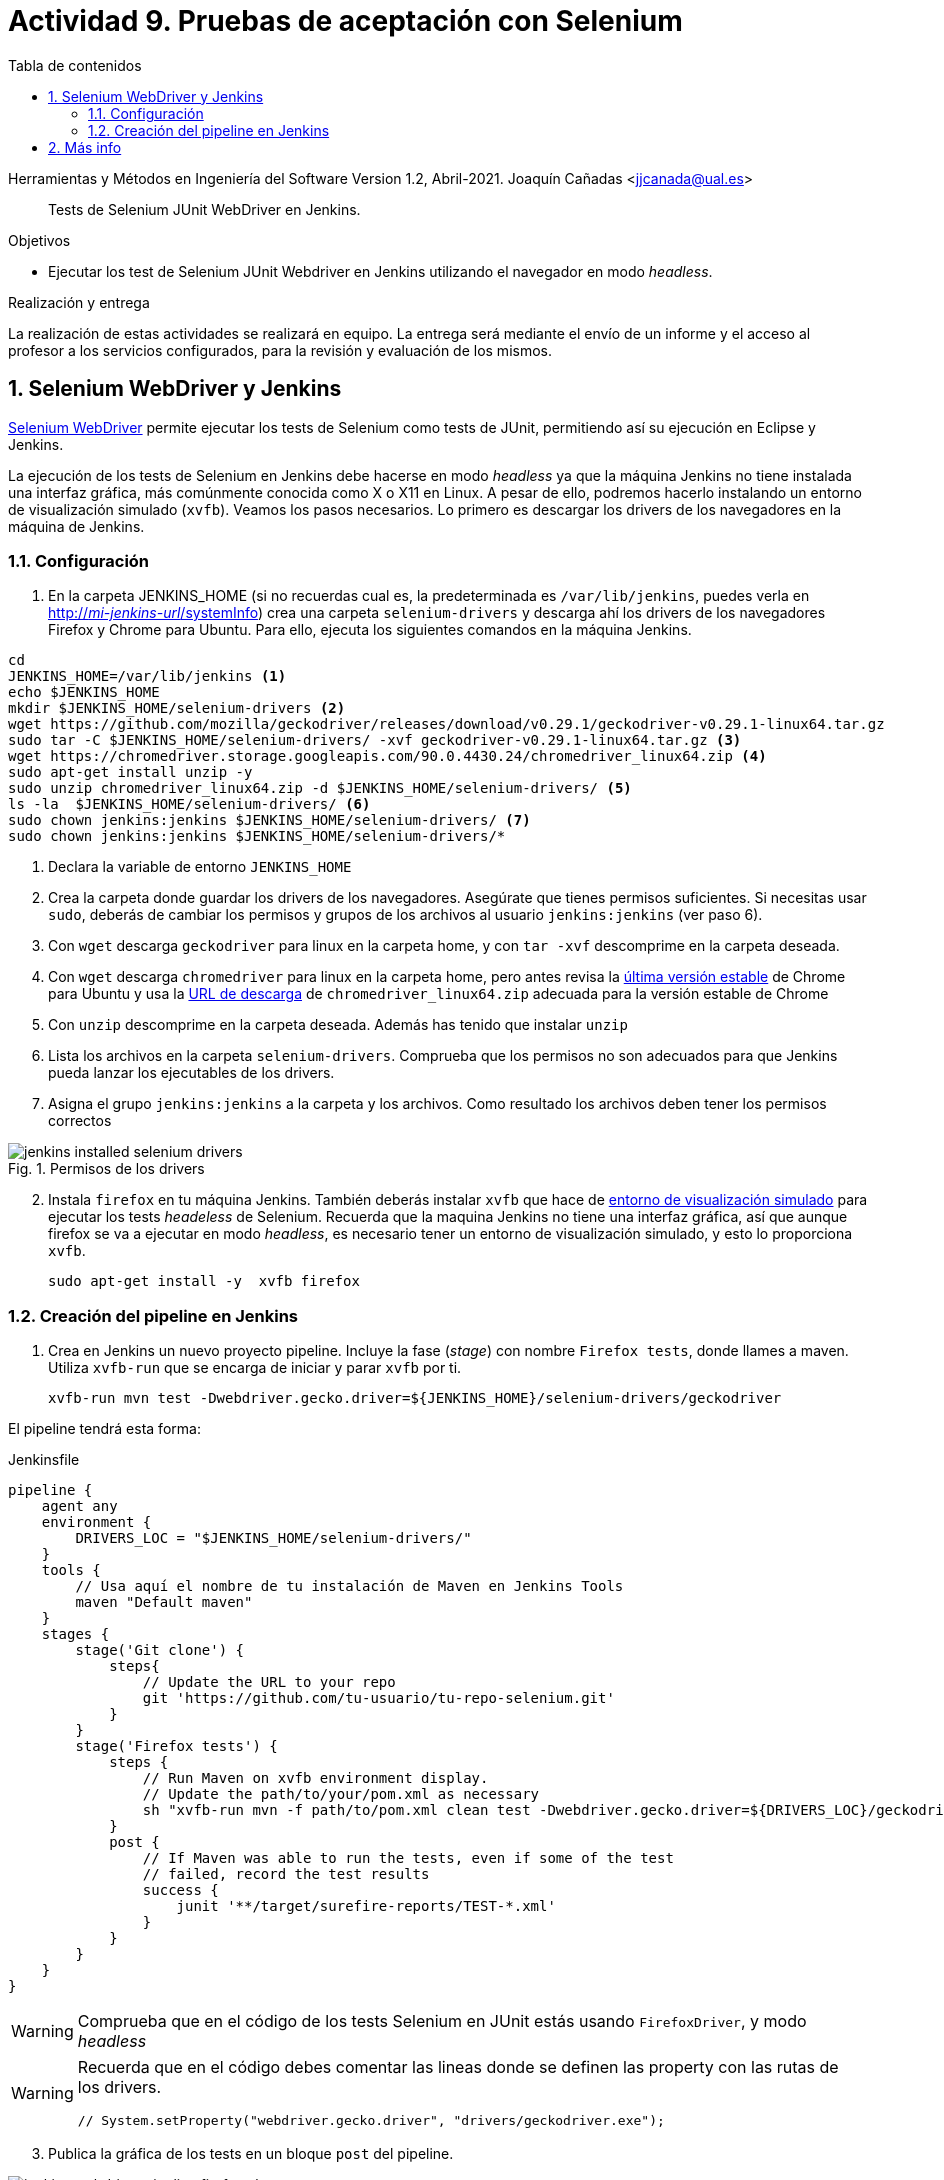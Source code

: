 ////
Codificación, idioma, tabla de contenidos, tipo de documento
////
:encoding: utf-8
:lang: es
:toc: right
:toc-title: Tabla de contenidos
:keywords: Selenium end-to-end testing
:doctype: book
:icons: font

////
/// activar btn:
////
:experimental:

:source-highlighter: rouge
:rouge-linenums-mode: inline

// :highlightjsdir: ./highlight

:figure-caption: Fig.
:imagesdir: ../images

////
Nombre y título del trabajo
////
= Actividad 9. Pruebas de aceptación con Selenium

Herramientas y Métodos en Ingeniería del Software
Version 1.2, Abril-2021.
Joaquín Cañadas <jjcanada@ual.es>

// Entrar en modo no numerado de apartados
:numbered!: 

[abstract]
////
COLOCA A CONTINUACIÓN EL RESUMEN
////
Tests de Selenium JUnit WebDriver en Jenkins.

////
COLOCA A CONTINUACIÓN LOS OBJETIVOS
////
.Objetivos 
* Ejecutar los test de Selenium JUnit Webdriver en Jenkins utilizando el navegador en modo _headless_.

.Realización y entrega
****
La realización de estas actividades se realizará en equipo. La entrega será mediante el envío de un informe y el acceso al profesor a los servicios configurados, para la revisión y evaluación de los mismos. 
****

// Entrar en modo numerado de apartados
:numbered:


== Selenium WebDriver y Jenkins

link:selenium-webdriver.html[Selenium WebDriver] permite ejecutar los tests de Selenium como tests de JUnit, permitiendo así su ejecución en Eclipse y Jenkins. 

La ejecución de los tests de Selenium en Jenkins debe hacerse en modo _headless_ ya que la máquina Jenkins no tiene instalada una interfaz gráfica, más comúnmente conocida como X o X11 en Linux. A pesar de ello, podremos hacerlo instalando un entorno de visualización simulado (`xvfb`). Veamos los pasos necesarios. Lo primero es descargar los drivers de los navegadores en la máquina de Jenkins. 

=== Configuración 

. En la carpeta JENKINS_HOME (si no recuerdas cual es, la predeterminada es `/var/lib/jenkins`, puedes verla en http://fake[http://_mi-jenkins-url_/systemInfo]) crea una carpeta `selenium-drivers` y descarga ahí los drivers de los navegadores Firefox y Chrome para Ubuntu. Para ello, ejecuta los siguientes comandos en la máquina Jenkins.

[source,bash]
----
cd
JENKINS_HOME=/var/lib/jenkins <1>
echo $JENKINS_HOME
mkdir $JENKINS_HOME/selenium-drivers <2>
wget https://github.com/mozilla/geckodriver/releases/download/v0.29.1/geckodriver-v0.29.1-linux64.tar.gz
sudo tar -C $JENKINS_HOME/selenium-drivers/ -xvf geckodriver-v0.29.1-linux64.tar.gz <3>
wget https://chromedriver.storage.googleapis.com/90.0.4430.24/chromedriver_linux64.zip <4>
sudo apt-get install unzip -y 
sudo unzip chromedriver_linux64.zip -d $JENKINS_HOME/selenium-drivers/ <5>
ls -la  $JENKINS_HOME/selenium-drivers/ <6>
sudo chown jenkins:jenkins $JENKINS_HOME/selenium-drivers/ <7>
sudo chown jenkins:jenkins $JENKINS_HOME/selenium-drivers/*
----
<1> Declara la variable de entorno `JENKINS_HOME`
<2> Crea la carpeta donde guardar los drivers de los navegadores. Asegúrate que tienes permisos suficientes. Si necesitas usar `sudo`, deberás de cambiar los permisos y grupos de los archivos al usuario `jenkins:jenkins` (ver paso 6).
<3> Con `wget` descarga `geckodriver` para linux en la carpeta home, y con `tar -xvf` descomprime en la carpeta deseada.
<4> Con `wget` descarga `chromedriver` para linux en la carpeta home, pero antes revisa la https://www.ubuntuupdates.org/package/google_chrome/stable/main/base/google-chrome-stable[última versión estable] de Chrome para Ubuntu y usa la https://chromedriver.chromium.org/downloads[URL de descarga] de `chromedriver_linux64.zip` adecuada para la versión estable de Chrome
<5> Con `unzip` descomprime en la carpeta deseada. Además has tenido que instalar `unzip`
<6> Lista los archivos en la carpeta `selenium-drivers`. Comprueba que los permisos no son adecuados para que Jenkins pueda lanzar los ejecutables de los drivers. 
<7> Asigna el grupo `jenkins:jenkins` a la carpeta y los archivos. Como resultado los archivos deben tener los permisos correctos

.Permisos de los drivers
image::jenkins-installed-selenium-drivers.png[role="thumb", align="center"]

[start=2]
. Instala `firefox` en tu máquina Jenkins. También deberás instalar `xvfb` que hace de http://elementalselenium.com/tips/38-headless[entorno de visualización simulado] para ejecutar los tests _headeless_ de Selenium. Recuerda que la maquina Jenkins no tiene una interfaz gráfica, así que aunque firefox se va a ejecutar en modo _headless_, es necesario tener un entorno de visualización simulado, y esto lo proporciona `xvfb`.
    
    sudo apt-get install -y  xvfb firefox

=== Creación del pipeline en Jenkins

. Crea en Jenkins un nuevo proyecto pipeline. Incluye la fase (_stage_) con nombre `Firefox tests`, donde llames a maven. Utiliza `xvfb-run` que se encarga de iniciar y parar `xvfb` por ti.  

    xvfb-run mvn test -Dwebdriver.gecko.driver=${JENKINS_HOME}/selenium-drivers/geckodriver 

El pipeline tendrá esta forma: 


[source,groovy]
.Jenkinsfile
----
pipeline {
    agent any
    environment {
        DRIVERS_LOC = "$JENKINS_HOME/selenium-drivers/"
    }
    tools {
        // Usa aquí el nombre de tu instalación de Maven en Jenkins Tools
        maven "Default maven"
    }
    stages {
        stage('Git clone') {
            steps{
                // Update the URL to your repo
                git 'https://github.com/tu-usuario/tu-repo-selenium.git'
            }
        }
        stage('Firefox tests') {
            steps {
                // Run Maven on xvfb environment display.
                // Update the path/to/your/pom.xml as necessary
                sh "xvfb-run mvn -f path/to/pom.xml clean test -Dwebdriver.gecko.driver=${DRIVERS_LOC}/geckodriver"
            }
            post {
                // If Maven was able to run the tests, even if some of the test
                // failed, record the test results
                success {
                    junit '**/target/surefire-reports/TEST-*.xml'
                }
            }
        }
    }
}

----



[WARNING]
====
Comprueba que en el código de los tests Selenium en JUnit estás usando `FirefoxDriver`, y modo _headless_
====

[WARNING]
====
Recuerda que en el código debes comentar las lineas donde se definen las property con las rutas de los drivers.

    // System.setProperty("webdriver.gecko.driver", "drivers/geckodriver.exe");
====

[start=3]
. Publica la gráfica de los tests en un bloque `post` del pipeline.

.Pipeline con la fase Firefox Test
image::jenkins-webdriver-pipeline-firefox-ok.png[role="thumb", align="center"]

===== A partir de aquí es optativo

[start=4]
. Para probar la ejecución con Chrome, debes instalar Chrome en la máquina Jenkins. Para ello sigue los pasos: https://ubunlog.com/google-chrome-ubuntu-1804/#Instalar_Google_Chrome_en_Ubuntu_1804_LTS_desde_la_linea_de_comandos[Instalar Google Chrome en Ubuntu 18.04 LTS desde la línea de comandos] (No instales al versión beta, tampoco podrás ejecutarlo, simplemente instalarlo). Después, crea una nueva fase donde llames a los tests con el driver de Chrome. Tendrás que modificar el driver en el código, y llamar a maven con el siguiente parámetro para Chrome Driver: 

     mvn test -Dwebdriver.chrome.driver=${DRIVERS_LOC}/chromedriver

. Habrás implementado dos alternativas de ejecución en Jenkins de los test de Selenium en modo _headless_.
Sin embargo, el diseño de clases JUnit y uso de los distintos drivers tiene varias desventajas: 
- Para ejecutar con un navegador u otro tenemos que tocar el código fuente y modificar el driver "a mano"
- Esto implica que no se puede lanzar la ejecución en los dos navegadores en el mismo pipeline: o ejecutamos con Firefox o ejecutamos con Chrome. 

Lo ideal es poder diseñar el pipeline para lanzar en paralelo la ejecución en estos dos, o cuantos  navegadores sean necesarios, tal y como se muestra en la siguiente imagen: 

.Pipeline con ejecución de varios navegadores en paralelo
image::jenkins-blueocean-parallel-browser-testing.png[role="thumb", align="center"]

[IMPORTANT]
====
*EJERCICIOS (Optativos)* 

. Rediseña las clases JUnit con los test de Selenium para poder lanzar los tests bien con Firefox o bien con en Chrome, sin tener que modificar el código fuente, es decir, sin tener que cambiar el driver "a mano". Para ello revisa el ejemplo https://github.com/ualhmis/seleniumWebDriverJUnit/tree/junit5/seleniumHMIS21[seleniumHMIS21] en su rama master (JUnit 4), y en la rama junit5. 

. Crea dos fases en el pipeline, una para Firefox y otra para Chrome, y configura el pipeline para que se ejecuten en paralelo, usando el bloque https://www.jenkins.io/blog/2017/09/25/declarative-1/[`parallel`] (Más info: https://www.jenkins.io/doc/book/pipeline/syntax/#parallel[Jenkins Pipeline Syntax])
====


== Más info

- https://github.com/shailendravaichalkar/Selenium-Maven-Template

- Mas información sobre https://www.selenium.dev/maven[Maven con Selenium].

- https://www.browserstack.com/guide/selenium-with-java-for-automated-test[Buenas prácticas]: Selenium con Java


